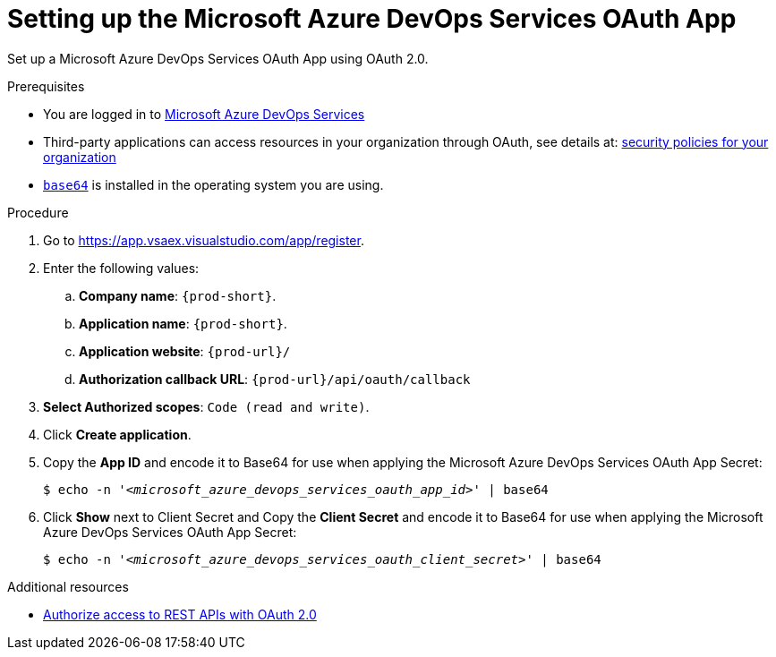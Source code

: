 :_content-type: PROCEDURE
:description: Setting up the Microsoft Azure DevOps Services OAuth App
:keywords: azure, microsoft-azure-devops-services-oauth-app
:navtitle: Setting up the Microsoft Azure DevOps Services OAuth App
// :page-aliases:

[id="setting-up-the-microsoft-azure-devops-services-oauth-app"]
= Setting up the Microsoft Azure DevOps Services OAuth App

Set up a Microsoft Azure DevOps Services OAuth App using OAuth 2.0.

.Prerequisites

* You are logged in to https://azure.microsoft.com/en-us/products/devops/[Microsoft Azure DevOps Services]
* Third-party applications can access resources in your organization through OAuth, see details at: link:https://learn.microsoft.com/en-us/azure/devops/organizations/accounts/change-application-access-policies?view=azure-devops[security policies for your organization]
* link:https://www.gnu.org/software/coreutils/base64[`base64`] is installed in the operating system you are using.

.Procedure

. Go to link:https://app.vsaex.visualstudio.com/app/register[].

. Enter the following values:

.. *Company name*: `{prod-short}`.
.. *Application name*: `{prod-short}`.
.. *Application website*: `pass:c,a,q[{prod-url}]/`
.. *Authorization callback URL*: `pass:c,a,q[{prod-url}]/api/oauth/callback`

. *Select Authorized scopes*: `Code (read and write)`.

. Click *Create application*.

. Copy the *App ID* and encode it to Base64 for use when applying the Microsoft Azure DevOps Services OAuth App Secret:
+
[subs="+quotes,+attributes,+macros"]
----
$ echo -n '__<microsoft_azure_devops_services_oauth_app_id>__' | base64
----

. Click *Show* next to Client Secret and Copy the *Client Secret* and encode it to Base64 for use when applying the Microsoft Azure DevOps Services OAuth App Secret:
+
[subs="+quotes,+attributes,+macros"]
----
$ echo -n '__<microsoft_azure_devops_services_oauth_client_secret>__' | base64
----

.Additional resources

* link:https://learn.microsoft.com/en-us/azure/devops/integrate/get-started/authentication/oauth?view=azure-devops[Authorize access to REST APIs with OAuth 2.0]
